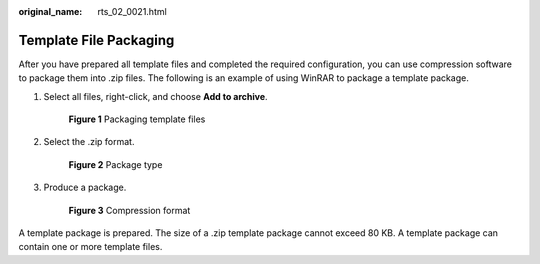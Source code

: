 :original_name: rts_02_0021.html

.. _rts_02_0021:

Template File Packaging
=======================

After you have prepared all template files and completed the required configuration, you can use compression software to package them into .zip files. The following is an example of using WinRAR to package a template package.

#. Select all files, right-click, and choose **Add to archive**.


   .. figure:: /_static/images/en-us_image_0093846144.png
      :alt: **Figure 1** Packaging template files

      **Figure 1** Packaging template files

#. Select the .zip format.


   .. figure:: /_static/images/en-us_image_0093846364.png
      :alt: **Figure 2** Package type

      **Figure 2** Package type

#. Produce a package.


   .. figure:: /_static/images/en-us_image_0078602155.png
      :alt: **Figure 3** Compression format

      **Figure 3** Compression format

A template package is prepared. The size of a .zip template package cannot exceed 80 KB. A template package can contain one or more template files.
